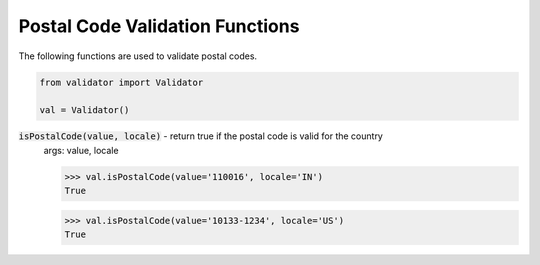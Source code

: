 Postal Code Validation Functions
================================

The following functions are used to validate postal codes. 

.. code:: python
    
    from validator import Validator

    val = Validator()

:code:`isPostalCode(value, locale)` - return true if the postal code is valid for the country
    args: value, locale

    >>> val.isPostalCode(value='110016', locale='IN')  
    True

    >>> val.isPostalCode(value='10133-1234', locale='US')
    True

